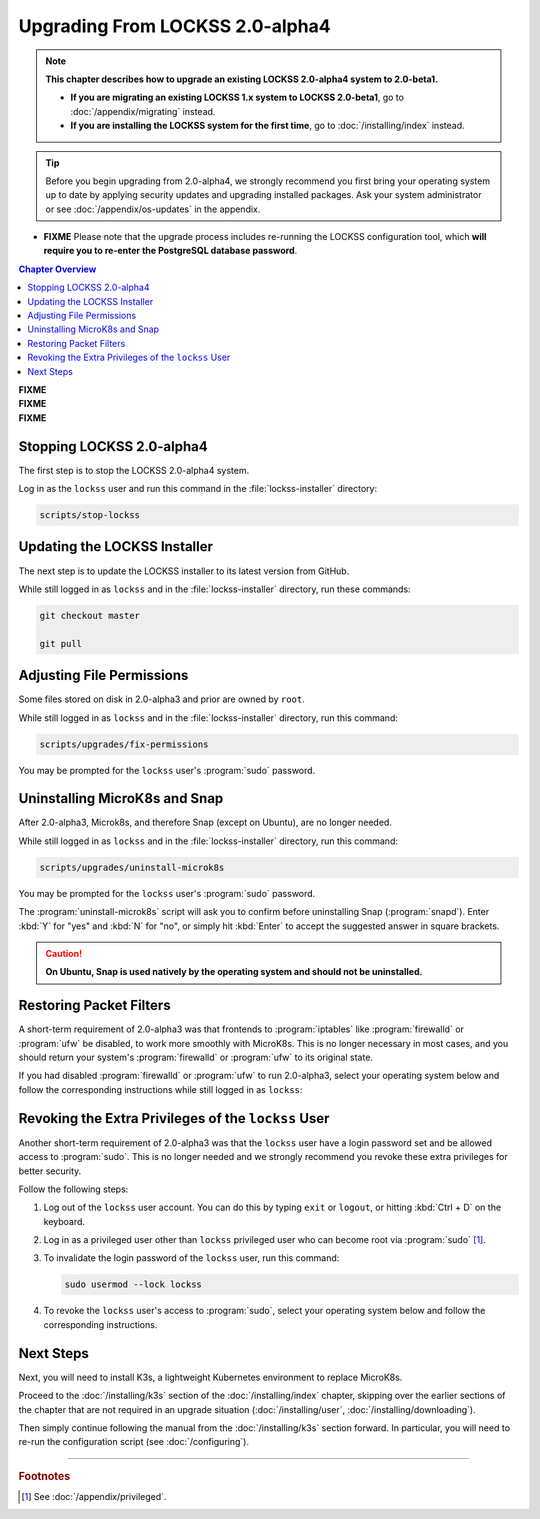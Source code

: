 ================================
Upgrading From LOCKSS 2.0-alpha4
================================

.. note::

   **This chapter describes how to upgrade an existing LOCKSS 2.0-alpha4 system to 2.0-beta1.**

   *  **If you are migrating an existing LOCKSS 1.x system to LOCKSS 2.0-beta1**, go to :doc:`/appendix/migrating` instead.

   *  **If you are installing the LOCKSS system for the first time**, go to :doc:`/installing/index` instead.

.. tip::

   Before you begin upgrading from 2.0-alpha4, we strongly recommend you first bring your operating system up to date by applying security updates and upgrading installed packages. Ask your system administrator or see :doc:`/appendix/os-updates` in the appendix.

*  **FIXME** Please note that the upgrade process includes re-running the LOCKSS configuration tool, which **will require you to re-enter the PostgreSQL database password**.

.. contents:: Chapter Overview
   :local:
   :depth: 1

| **FIXME**
| **FIXME**
| **FIXME**

--------------------------
Stopping LOCKSS 2.0-alpha4
--------------------------

The first step is to stop the LOCKSS 2.0-alpha4 system.

Log in as the ``lockss`` user and run this command in the :file:`lockss-installer` directory:

.. code-block:: shell

   scripts/stop-lockss

-----------------------------
Updating the LOCKSS Installer
-----------------------------

The next step is to update the LOCKSS installer to its latest version from GitHub.

While still logged in as ``lockss`` and in the :file:`lockss-installer` directory, run these commands:

.. code-block:: shell

   git checkout master

   git pull

--------------------------
Adjusting File Permissions
--------------------------

Some files stored on disk in 2.0-alpha3 and prior are owned by ``root``.

While still logged in as ``lockss`` and in the :file:`lockss-installer` directory, run this command:

.. code-block:: shell

   scripts/upgrades/fix-permissions

You may be prompted for the ``lockss`` user's :program:`sudo` password.

------------------------------
Uninstalling MicroK8s and Snap
------------------------------

After 2.0-alpha3, Microk8s, and therefore Snap (except on Ubuntu), are no longer needed.

While still logged in as ``lockss`` and in the :file:`lockss-installer` directory, run this command:

.. code-block:: shell

   scripts/upgrades/uninstall-microk8s

You may be prompted for the ``lockss`` user's :program:`sudo` password.

The :program:`uninstall-microk8s` script will ask you to confirm before uninstalling Snap (:program:`snapd`). Enter :kbd:`Y` for "yes" and :kbd:`N` for "no", or simply hit :kbd:`Enter` to accept the suggested answer in square brackets.

.. caution::

   **On Ubuntu, Snap is used natively by the operating system and should not be uninstalled.**

------------------------
Restoring Packet Filters
------------------------

A short-term requirement of 2.0-alpha3 was that frontends to :program:`iptables` like :program:`firewalld` or :program:`ufw` be disabled, to work more smoothly with MicroK8s. This is no longer necessary in most cases, and you should return your system's :program:`firewalld` or :program:`ufw` to its original state.

If you had disabled :program:`firewalld` or :program:`ufw` to run 2.0-alpha3, select your operating system below and follow the corresponding instructions while still logged in as ``lockss``:

.. tabs::

   .. group-tab:: CentOS

      .. include:: upgrading-firewalld.rst

   .. group-tab:: Debian

      .. include:: upgrading-none.rst

   .. group-tab:: Linux Mint

      .. include:: upgrading-none.rst

   .. group-tab:: OpenSUSE

      .. include:: upgrading-firewalld.rst

   .. group-tab:: RHEL

      .. include:: upgrading-firewalld.rst

   .. group-tab:: Ubuntu

      .. include:: upgrading-ufw.rst

----------------------------------------------------
Revoking the Extra Privileges of the ``lockss`` User
----------------------------------------------------

Another short-term requirement of 2.0-alpha3 was that the ``lockss`` user have a login password set and be allowed access to :program:`sudo`. This is no longer needed and we strongly recommend you revoke these extra privileges for better security.

Follow the following steps:

1. Log out of the ``lockss`` user account. You can do this by typing ``exit`` or ``logout``, or hitting :kbd:`Ctrl + D` on the keyboard.

2. Log in as a privileged user other than ``lockss`` privileged user who can become root via :program:`sudo` [#fnprivileged]_.

3. To invalidate the login password of the ``lockss`` user, run this command:

   .. code-block:: shell

      sudo usermod --lock lockss

4. To revoke the ``lockss`` user's access to :program:`sudo`, select your operating system below and follow the corresponding instructions.

   .. tabs::

      .. group-tab:: CentOS

         .. include:: upgrading-wheel.rst

      .. group-tab:: Debian

         .. include:: upgrading-sudo.rst

      .. group-tab:: Linux Mint

         .. include:: upgrading-sudo.rst

      .. group-tab:: OpenSUSE

         .. include:: upgrading-wheel.rst

      .. group-tab:: RHEL

         .. include:: upgrading-wheel.rst

      .. group-tab:: Ubuntu

         .. include:: upgrading-sudo.rst

----------
Next Steps
----------

Next, you will need to install K3s, a lightweight Kubernetes environment to replace MicroK8s.

Proceed to the :doc:`/installing/k3s` section of the :doc:`/installing/index` chapter, skipping over the earlier sections of the chapter that are not required in an upgrade situation (:doc:`/installing/user`, :doc:`/installing/downloading`).

Then simply continue following the manual from the :doc:`/installing/k3s` section forward. In particular, you will need to re-run the configuration script (see :doc:`/configuring`).

----

.. rubric:: Footnotes

.. [#fnprivileged]

   See :doc:`/appendix/privileged`.
